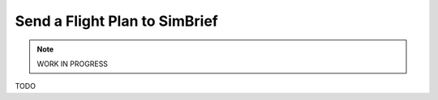 Send a Flight Plan to SimBrief
---------------------------------------------

.. note::

    WORK IN PROGRESS

TODO
